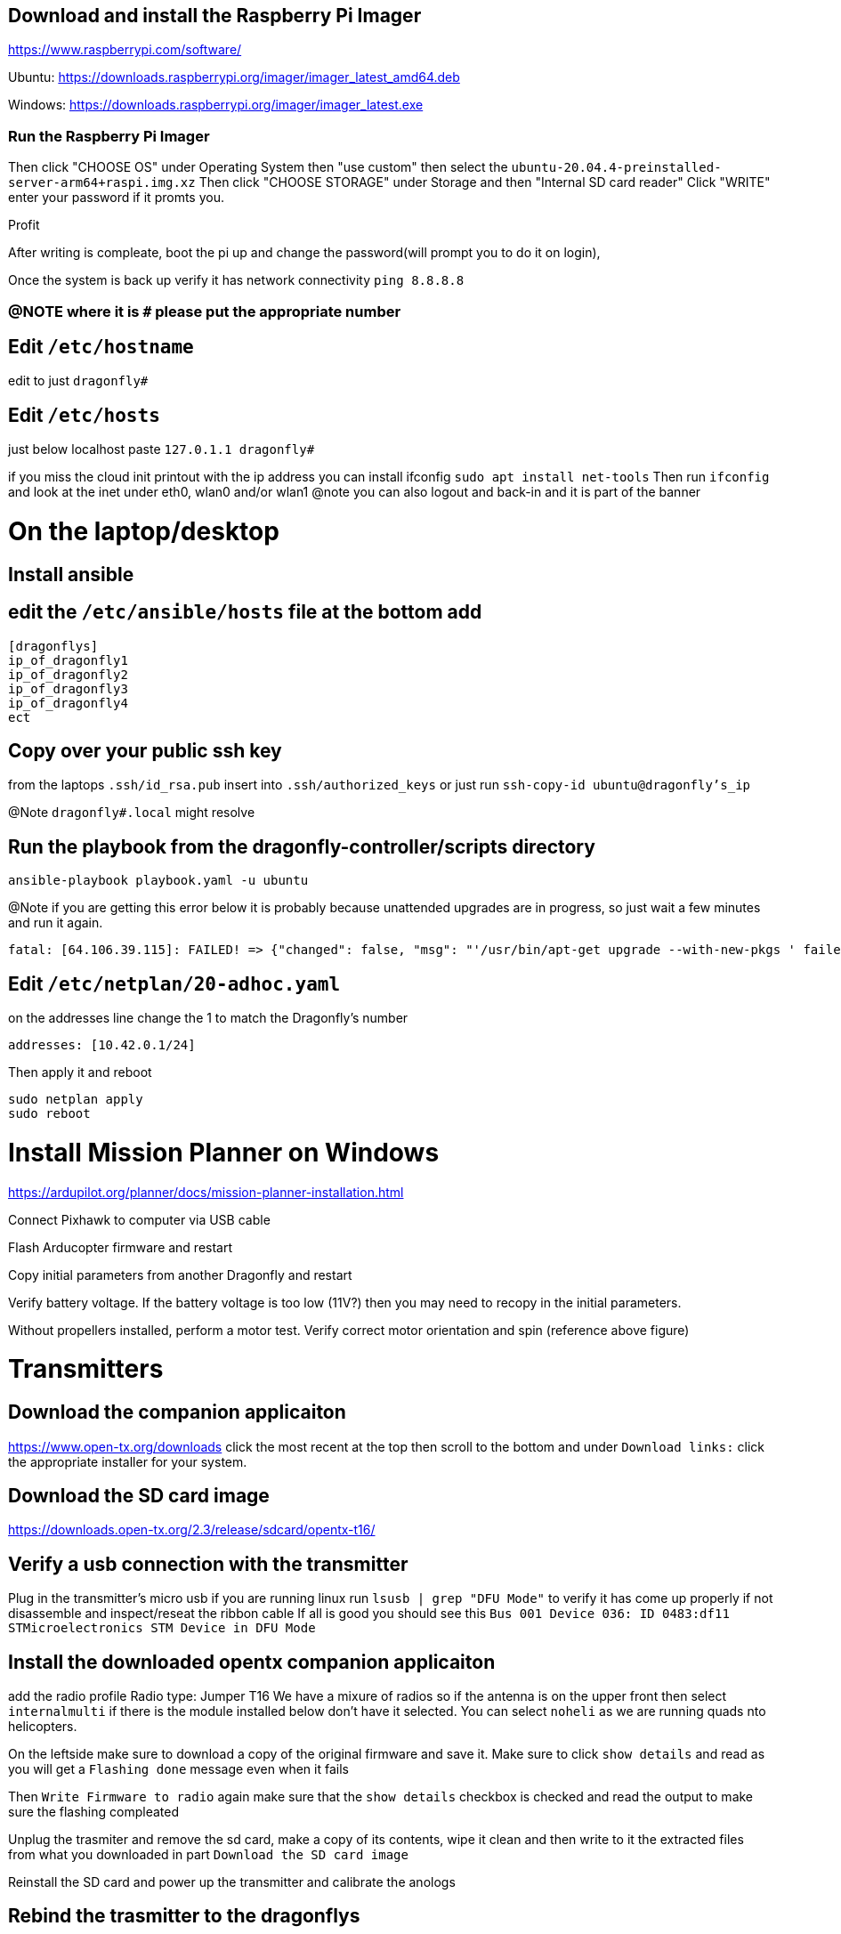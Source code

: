 ## Download and install the Raspberry Pi Imager
https://www.raspberrypi.com/software/ 

Ubuntu: https://downloads.raspberrypi.org/imager/imager_latest_amd64.deb 

Windows: https://downloads.raspberrypi.org/imager/imager_latest.exe 

### Run the Raspberry Pi Imager
Then click "CHOOSE OS" under Operating System then "use custom" then select the `ubuntu-20.04.4-preinstalled-server-arm64+raspi.img.xz`
Then click "CHOOSE STORAGE" under Storage and then "Internal SD card reader"
Click "WRITE" enter your password if it promts you. 

Profit

After writing is compleate, boot the pi up and change the password(will prompt you to do it on login),

Once the system is back up verify it has network connectivity 
`ping 8.8.8.8`

### @NOTE where it is `#` please put the appropriate number
## Edit `/etc/hostname`
edit to just
`dragonfly#`

## Edit `/etc/hosts`
just below localhost paste
`127.0.1.1 dragonfly#`


if you miss the cloud init printout with the ip address you can install ifconfig
`sudo apt install net-tools`
Then run `ifconfig` and look at the inet under eth0, wlan0 and/or wlan1
@note you can also logout and back-in and it is part of the banner

# On the laptop/desktop

## Install ansible

## edit the  `/etc/ansible/hosts` file at the bottom add
```
[dragonflys]
ip_of_dragonfly1
ip_of_dragonfly2
ip_of_dragonfly3
ip_of_dragonfly4
ect
```

## Copy over your public ssh key
from the laptops `.ssh/id_rsa.pub`
insert into `.ssh/authorized_keys`
or just run `ssh-copy-id ubuntu@dragonfly's_ip`

@Note `dragonfly#.local` might resolve

## Run the playbook from the dragonfly-controller/scripts directory
`ansible-playbook playbook.yaml -u ubuntu`

@Note if you are getting this error below it is probably because unattended upgrades are in progress, so just wait a few minutes and run it again.
```
fatal: [64.106.39.115]: FAILED! => {"changed": false, "msg": "'/usr/bin/apt-get upgrade --with-new-pkgs ' failed: E: Could not get lock /var/lib/dpkg/lock-frontend. It is held by process 2551 (unattended-upgr)\nE: Unable to acquire the dpkg frontend lock (/var/lib/dpkg/lock-frontend), is another process using it?\n", "rc": 100, "stdout": "", "stdout_lines": []}

```


## Edit `/etc/netplan/20-adhoc.yaml` 
on the addresses line change the 1 to match the Dragonfly's number
```yaml
addresses: [10.42.0.1/24]
```
Then apply it and reboot
```bash
sudo netplan apply 
sudo reboot
```


# Install Mission Planner on Windows
https://ardupilot.org/planner/docs/mission-planner-installation.html

Connect Pixhawk to computer via USB cable

Flash Arducopter firmware and restart

Copy initial parameters from another Dragonfly and restart


Verify battery voltage.  If the battery voltage is too low (11V?) then you may need to recopy in the initial parameters.

Without propellers installed, perform a motor test.  Verify correct motor orientation and spin (reference above figure)


# Transmitters
## Download the companion applicaiton
https://www.open-tx.org/downloads click the most recent at the top then scroll to the bottom and under `Download links:` click the appropriate installer for your system. 

## Download the SD card image
https://downloads.open-tx.org/2.3/release/sdcard/opentx-t16/

## Verify a usb connection with the transmitter
Plug in the transmitter's micro usb if you are running linux run `lsusb | grep "DFU Mode"` to verify it has come up properly if not disassemble and inspect/reseat the ribbon cable
If all is good you should see this `Bus 001 Device 036: ID 0483:df11 STMicroelectronics STM Device in DFU Mode`

## Install the downloaded opentx companion applicaiton 
add the radio profile 
Radio type: Jumper T16
We have a mixure of radios so if the antenna is on the upper front then select `internalmulti` if there is the module installed below don't have it selected.
You can select `noheli` as we are running quads nto helicopters.

On the leftside make sure to download a copy of the original firmware and save it.
Make sure to click `show details` and read as you will get a `Flashing done` message even when it fails

Then `Write Firmware to radio` again make sure that the `show details` checkbox is checked and read the output to make sure the flashing compleated

Unplug the trasmiter and remove the sd card, make a copy of its contents, wipe it clean and then write to it the extracted files from what you downloaded in part `Download the SD card image`

Reinstall the SD card and power up the transmitter and calibrate the anologs 

## Rebind the trasmitter to the dragonflys
